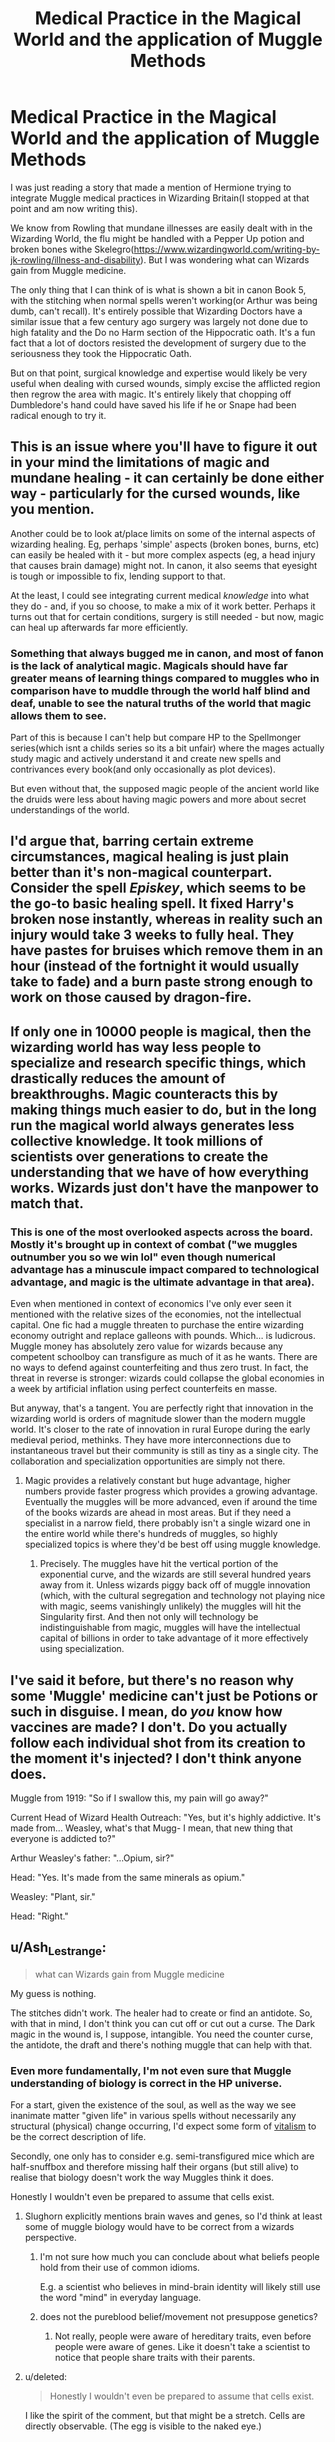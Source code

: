 #+TITLE: Medical Practice in the Magical World and the application of Muggle Methods

* Medical Practice in the Magical World and the application of Muggle Methods
:PROPERTIES:
:Author: FaerieKing
:Score: 15
:DateUnix: 1570141252.0
:DateShort: 2019-Oct-04
:FlairText: Discussion
:END:
I was just reading a story that made a mention of Hermione trying to integrate Muggle medical practices in Wizarding Britain(I stopped at that point and am now writing this).

We know from Rowling that mundane illnesses are easily dealt with in the Wizarding World, the flu might be handled with a Pepper Up potion and broken bones withe Skelegro([[https://www.wizardingworld.com/writing-by-jk-rowling/illness-and-disability]]). But I was wondering what can Wizards gain from Muggle medicine.

The only thing that I can think of is what is shown a bit in canon Book 5, with the stitching when normal spells weren't working(or Arthur was being dumb, can't recall). It's entirely possible that Wizarding Doctors have a similar issue that a few century ago surgery was largely not done due to high fatality and the Do no Harm section of the Hippocratic oath. It's a fun fact that a lot of doctors resisted the development of surgery due to the seriousness they took the Hippocratic Oath.

But on that point, surgical knowledge and expertise would likely be very useful when dealing with cursed wounds, simply excise the afflicted region then regrow the area with magic. It's entirely likely that chopping off Dumbledore's hand could have saved his life if he or Snape had been radical enough to try it.


** This is an issue where you'll have to figure it out in your mind the limitations of magic and mundane healing - it can certainly be done either way - particularly for the cursed wounds, like you mention.

Another could be to look at/place limits on some of the internal aspects of wizarding healing. Eg, perhaps 'simple' aspects (broken bones, burns, etc) can easily be healed with it - but more complex aspects (eg, a head injury that causes brain damage) might not. In canon, it also seems that eyesight is tough or impossible to fix, lending support to that.

At the least, I could see integrating current medical /knowledge/ into what they do - and, if you so choose, to make a mix of it work better. Perhaps it turns out that for certain conditions, surgery is still needed - but now, magic can heal up afterwards far more efficiently.
:PROPERTIES:
:Author: matgopack
:Score: 11
:DateUnix: 1570146022.0
:DateShort: 2019-Oct-04
:END:

*** Something that always bugged me in canon, and most of fanon is the lack of analytical magic. Magicals should have far greater means of learning things compared to muggles who in comparison have to muddle through the world half blind and deaf, unable to see the natural truths of the world that magic allows them to see.

Part of this is because I can't help but compare HP to the Spellmonger series(which isnt a childs series so its a bit unfair) where the mages actually study magic and actively understand it and create new spells and contrivances every book(and only occasionally as plot devices).

But even without that, the supposed magic people of the ancient world like the druids were less about having magic powers and more about secret understandings of the world.
:PROPERTIES:
:Author: FaerieKing
:Score: 6
:DateUnix: 1570147525.0
:DateShort: 2019-Oct-04
:END:


** I'd argue that, barring certain extreme circumstances, magical healing is just plain better than it's non-magical counterpart. Consider the spell /Episkey/, which seems to be the go-to basic healing spell. It fixed Harry's broken nose instantly, whereas in reality such an injury would take 3 weeks to fully heal. They have pastes for bruises which remove them in an hour (instead of the fortnight it would usually take to fade) and a burn paste strong enough to work on those caused by dragon-fire.
:PROPERTIES:
:Author: Raesong
:Score: 7
:DateUnix: 1570163005.0
:DateShort: 2019-Oct-04
:END:


** If only one in 10000 people is magical, then the wizarding world has way less people to specialize and research specific things, which drastically reduces the amount of breakthroughs. Magic counteracts this by making things much easier to do, but in the long run the magical world always generates less collective knowledge. It took millions of scientists over generations to create the understanding that we have of how everything works. Wizards just don't have the manpower to match that.
:PROPERTIES:
:Author: 15_Redstones
:Score: 7
:DateUnix: 1570169868.0
:DateShort: 2019-Oct-04
:END:

*** This is one of the most overlooked aspects across the board. Mostly it's brought up in context of combat ("we muggles outnumber you so we win lol" even though numerical advantage has a minuscule impact compared to technological advantage, and magic is the ultimate advantage in that area).

Even when mentioned in context of economics I've only ever seen it mentioned with the relative sizes of the economies, not the intellectual capital. One fic had a muggle threaten to purchase the entire wizarding economy outright and replace galleons with pounds. Which... is ludicrous. Muggle money has absolutely zero value for wizards because any competent schoolboy can transfigure as much of it as he wants. There are no ways to defend against counterfeiting and thus zero trust. In fact, the threat in reverse is stronger: wizards could collapse the global economies in a week by artificial inflation using perfect counterfeits en masse.

But anyway, that's a tangent. You are perfectly right that innovation in the wizarding world is orders of magnitude slower than the modern muggle world. It's closer to the rate of innovation in rural Europe during the early medieval period, methinks. They have more interconnections due to instantaneous travel but their community is still as tiny as a single city. The collaboration and specialization opportunities are simply not there.
:PROPERTIES:
:Author: BrilliantShard
:Score: 6
:DateUnix: 1570171957.0
:DateShort: 2019-Oct-04
:END:

**** Magic provides a relatively constant but huge advantage, higher numbers provide faster progress which provides a growing advantage. Eventually the muggles will be more advanced, even if around the time of the books wizards are ahead in most areas. But if they need a specialist in a narrow field, there probably isn't a single wizard one in the entire world while there's hundreds of muggles, so highly specialized topics is where they'd be best off using muggle knowledge.
:PROPERTIES:
:Author: 15_Redstones
:Score: 4
:DateUnix: 1570172607.0
:DateShort: 2019-Oct-04
:END:

***** Precisely. The muggles have hit the vertical portion of the exponential curve, and the wizards are still several hundred years away from it. Unless wizards piggy back off of muggle innovation (which, with the cultural segregation and technology not playing nice with magic, seems vanishingly unlikely) the muggles will hit the Singularity first. And then not only will technology be indistinguishable from magic, muggles will have the intellectual capital of billions in order to take advantage of it more effectively using specialization.
:PROPERTIES:
:Author: BrilliantShard
:Score: 2
:DateUnix: 1570217017.0
:DateShort: 2019-Oct-04
:END:


** I've said it before, but there's no reason why some 'Muggle' medicine can't just be Potions or such in disguise. I mean, do /you/ know how vaccines are made? I don't. Do you actually follow each individual shot from its creation to the moment it's injected? I don't think anyone does.

Muggle from 1919: "So if I swallow this, my pain will go away?"

Current Head of Wizard Health Outreach: "Yes, but it's highly addictive. It's made from... Weasley, what's that Mugg- I mean, that new thing that everyone is addicted to?"

Arthur Weasley's father: "...Opium, sir?"

Head: "Yes. It's made from the same minerals as opium."

Weasley: "Plant, sir."

Head: "Right."
:PROPERTIES:
:Author: ForwardDiscussion
:Score: 4
:DateUnix: 1570206632.0
:DateShort: 2019-Oct-04
:END:


** u/Ash_Lestrange:
#+begin_quote
  what can Wizards gain from Muggle medicine
#+end_quote

My guess is nothing.

The stitches didn't work. The healer had to create or find an antidote. So, with that in mind, I don't think you can cut off or cut out a curse. The Dark magic in the wound is, I suppose, intangible. You need the counter curse, the antidote, the draft and there's nothing muggle that can help with that.
:PROPERTIES:
:Author: Ash_Lestrange
:Score: 8
:DateUnix: 1570155032.0
:DateShort: 2019-Oct-04
:END:

*** Even more fundamentally, I'm not even sure that Muggle understanding of biology is correct in the HP universe.

For a start, given the existence of the soul, as well as the way we see inanimate matter "given life" in various spells without necessarily any structural (physical) change occurring, I'd expect some form of [[https://en.wikipedia.org/wiki/Vitalism][vitalism]] to be the correct description of life.

Secondly, one only has to consider e.g. semi-transfigured mice which are half-snuffbox and therefore missing half their organs (but still alive) to realise that biology doesn't work the way Muggles think it does.

Honestly I wouldn't even be prepared to assume that cells exist.
:PROPERTIES:
:Author: Taure
:Score: 8
:DateUnix: 1570170412.0
:DateShort: 2019-Oct-04
:END:

**** Slughorn explicitly mentions brain waves and genes, so I'd think at least some of muggle biology would have to be correct from a wizards perspective.
:PROPERTIES:
:Author: aAlouda
:Score: 5
:DateUnix: 1570175884.0
:DateShort: 2019-Oct-04
:END:

***** I'm not sure how much you can conclude about what beliefs people hold from their use of common idioms.

E.g. a scientist who believes in mind-brain identity will likely still use the word "mind" in everyday language.
:PROPERTIES:
:Author: Taure
:Score: 4
:DateUnix: 1570215876.0
:DateShort: 2019-Oct-04
:END:


***** does not the pureblood belief/movement not presuppose genetics?
:PROPERTIES:
:Author: monkeyepoxy
:Score: 1
:DateUnix: 1570176328.0
:DateShort: 2019-Oct-04
:END:

****** Not really, people were aware of hereditary traits, even before people were aware of genes. Like it doesn't take a scientist to notice that people share traits with their parents.
:PROPERTIES:
:Author: aAlouda
:Score: 3
:DateUnix: 1570176506.0
:DateShort: 2019-Oct-04
:END:


**** u/deleted:
#+begin_quote
  Honestly I wouldn't even be prepared to assume that cells exist.
#+end_quote

I like the spirit of the comment, but that might be a stretch. Cells are directly observable. (The egg is visible to the naked eye.)
:PROPERTIES:
:Score: 2
:DateUnix: 1570193758.0
:DateShort: 2019-Oct-04
:END:


** Can't remember the fic but I read one where it was discovered that surgically cutting out curse scars and then healing them removed the curse scars
:PROPERTIES:
:Author: LiriStorm
:Score: 2
:DateUnix: 1570150076.0
:DateShort: 2019-Oct-04
:END:


** I imagine a vaccination against dragonpox would be a great progress, it seems to be a rather deadly disease especially among elderly wizards and witches.
:PROPERTIES:
:Score: 2
:DateUnix: 1570187834.0
:DateShort: 2019-Oct-04
:END:


** I don't know if simply cutting away the cursed tissue and then healing the rest would work, but based on the fact that its still a problem I wouldn't think that it does.

Some enterprising muggleborn or halfblood would have tried it already, and "Healer discovers a method to remove cursed scars" would have made the prophet regardless of blood status. Additionally, if it works, then wizard healers have no business scoffing at it or not employing the method, which makes me think that it doesn't work.

Which leads to the question of why - what even are cursed wounds?

Obviously ones caused by dark magic or dark creatures. What makes dark magic different than normal magic? It requires evil intent, and corrupts the wielder's soul.

So either the wound is infected by the caster's dark magic, which is saturated by enough hate and evil to resist any sort of constructive effort on it (which leads me to believe that dark magic doesn't require /evil/, but /absolute destruction/ as a mindset), or the magic damages the soul of the victim, which manifests as a scar on the body.

Personally, I think it's both - the wound is saturated by dark magic, and the soul is damaged, and until the dark magic is gone, the soul can't heal.
:PROPERTIES:
:Author: Uncommonality
:Score: 2
:DateUnix: 1570189728.0
:DateShort: 2019-Oct-04
:END:

*** Or cursed scars are not that common in normal peace times?
:PROPERTIES:
:Author: vandelt
:Score: 1
:DateUnix: 1570210740.0
:DateShort: 2019-Oct-04
:END:


** Worth reminding that skele-gro isn't for fixing bones, it's for regrowing them. Perhaps in the event of a lost limb by mundane causes, as I can't imagine vanishing bones is a common occurrence.

Madam Pomfrey stated she can mend broken bones “in a heartbeat”.
:PROPERTIES:
:Author: Slightly_Too_Heavy
:Score: 2
:DateUnix: 1570201216.0
:DateShort: 2019-Oct-04
:END:


** What's the name of the story you were reading?
:PROPERTIES:
:Author: YOB1997
:Score: 1
:DateUnix: 1570229941.0
:DateShort: 2019-Oct-05
:END:


** There's a bit of this in linkffn(7053661), Chapter 4:

#+begin_quote
  "One thing that you will learn in my class is that, whilst wizards and witches have magic, many things that they do can be done just as well, if not better, by Muggles who utilise such mediums as electrical power. Something that I will ask of you regularly, particularly those of you who carry on with this subject during your N.E.W.T level studies, is to come up with ideas for how certain aspects of Muggle culture can be used to better the Wizarding world. Some of you may think that such a notion is preposterous, but just this summer St. Mungo's Hospital for Magical Maladies and Injuries carried out its first organ transplant; something that the Muggle world has been able to do for decades, if not longer. The healer who carried this out was a Muggle-born, who had just finished healer's training six weeks prior, and the idea for organ transplants was born in this very classroom during that woman's sixth year in this school. Loath as they are to admit it, even the most pure-of-blood healers are being forced to admit that such an action is the biggest advancement in healing practices in the Wizarding world since the invention of the Wolfbane Potion by Hector Damocles in 1979, that's thirty-three years ago."
#+end_quote

and linkffn(11394364), Chaper 1 and beyond

#+begin_quote
  "You're selling muggle paracetamol? To magicals?"

  "Not exactly"

  "Really? Because it looks exactly like that to me."

  "I am marketing it, yes, but it's for the sake of the children"

  "What do you mean?"

  "Harry, the magical world separated from the muggle world centuries ago. And while certain advances, such as the wireless, photography, and motor vehicles, have been picked up to some extent, the magical world is generally completely ignorant of the majority of scientific and technological advances."

  "So?"

  "Including advances in medicine. When the worlds separated, non-magical medicine was largely guesswork, superstition, and really pretty risky."

  "OK, but isn't magical medicine better anyway? I mean, just of the top of my head, the Episkey spell, blood replenishing potions, numbing charms...even Skele-Grow" he added with a shudder.

  "Well, yes, in many ways magical medicine has the edge. But there are areas where muggle medicine is just as good, if not superior."

  "Which areas?"

  "Surgery, for one. Magicals don't do surgery. And they believe the non-magical version is butchery, whereas in reality although all surgery does have risks, many surgeries are comparatively safe, routine procedures, completed under anaesthetic in sterile conditions. I can't prove it would have worked, but perhaps if Professor Dumbledore had had his hand amputated, it might have stopped the curse from spreading entirely."
#+end_quote
:PROPERTIES:
:Author: YOB1997
:Score: -1
:DateUnix: 1570146570.0
:DateShort: 2019-Oct-04
:END:

*** [[https://www.fanfiction.net/s/7053661/1/][*/Harry Potter: The Forgotten Brother/*]] by [[https://www.fanfiction.net/u/2936579/sprinter1988][/sprinter1988/]]

#+begin_quote
  For years, the world has hailed Arnold Potter as the Boy-Who-Lived. For years Arnold was said to be the one who will throw down Voldemort. But now Arnold is dead, and the world turns its attentions to Harry. Mostly H/Hr/L. Finished.
#+end_quote

^{/Site/:} ^{fanfiction.net} ^{*|*} ^{/Category/:} ^{Harry} ^{Potter} ^{*|*} ^{/Rated/:} ^{Fiction} ^{T} ^{*|*} ^{/Chapters/:} ^{30} ^{*|*} ^{/Words/:} ^{99,805} ^{*|*} ^{/Reviews/:} ^{2,135} ^{*|*} ^{/Favs/:} ^{4,632} ^{*|*} ^{/Follows/:} ^{2,764} ^{*|*} ^{/Updated/:} ^{2/14/2012} ^{*|*} ^{/Published/:} ^{6/5/2011} ^{*|*} ^{/Status/:} ^{Complete} ^{*|*} ^{/id/:} ^{7053661} ^{*|*} ^{/Language/:} ^{English} ^{*|*} ^{/Genre/:} ^{Adventure/Friendship} ^{*|*} ^{/Characters/:} ^{Harry} ^{P.,} ^{Hermione} ^{G.,} ^{Luna} ^{L.} ^{*|*} ^{/Download/:} ^{[[http://www.ff2ebook.com/old/ffn-bot/index.php?id=7053661&source=ff&filetype=epub][EPUB]]} ^{or} ^{[[http://www.ff2ebook.com/old/ffn-bot/index.php?id=7053661&source=ff&filetype=mobi][MOBI]]}

--------------

[[https://www.fanfiction.net/s/11394364/1/][*/Healing Prejudice/*]] by [[https://www.fanfiction.net/u/6955247/HarmonyEverlark][/HarmonyEverlark/]]

#+begin_quote
  Post DH, epilogue disregarded. After centuries without development in children's healing potions, despite major advances in the Muggle world, suddenly a breakthrough has been made. Who is behind it all? Why is Harry suspicious? First attempt at writing.
#+end_quote

^{/Site/:} ^{fanfiction.net} ^{*|*} ^{/Category/:} ^{Harry} ^{Potter} ^{*|*} ^{/Rated/:} ^{Fiction} ^{T} ^{*|*} ^{/Chapters/:} ^{6} ^{*|*} ^{/Words/:} ^{24,687} ^{*|*} ^{/Reviews/:} ^{19} ^{*|*} ^{/Favs/:} ^{24} ^{*|*} ^{/Follows/:} ^{46} ^{*|*} ^{/Updated/:} ^{12/29/2015} ^{*|*} ^{/Published/:} ^{7/21/2015} ^{*|*} ^{/id/:} ^{11394364} ^{*|*} ^{/Language/:} ^{English} ^{*|*} ^{/Genre/:} ^{Drama/Humor} ^{*|*} ^{/Characters/:} ^{Harry} ^{P.,} ^{Hermione} ^{G.} ^{*|*} ^{/Download/:} ^{[[http://www.ff2ebook.com/old/ffn-bot/index.php?id=11394364&source=ff&filetype=epub][EPUB]]} ^{or} ^{[[http://www.ff2ebook.com/old/ffn-bot/index.php?id=11394364&source=ff&filetype=mobi][MOBI]]}

--------------

*FanfictionBot*^{2.0.0-beta} | [[https://github.com/tusing/reddit-ffn-bot/wiki/Usage][Usage]]
:PROPERTIES:
:Author: FanfictionBot
:Score: 1
:DateUnix: 1570146620.0
:DateShort: 2019-Oct-04
:END:
